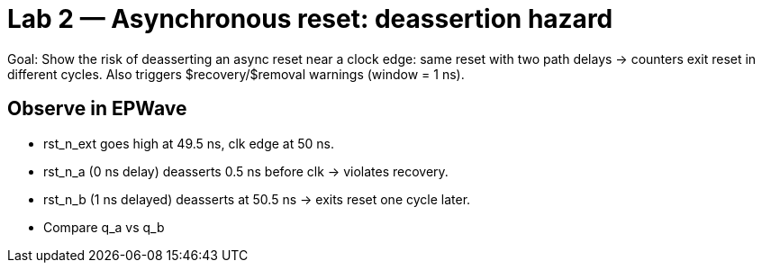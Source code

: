= Lab 2 — Asynchronous reset: deassertion hazard

Goal: Show the risk of deasserting an async reset near a clock edge:
same reset with two path delays → counters exit reset in different cycles.
Also triggers $recovery/$removal warnings (window = 1 ns).

== Observe in EPWave

* rst_n_ext goes high at 49.5 ns, clk edge at 50 ns.

* rst_n_a (0 ns delay) deasserts 0.5 ns before clk → violates recovery.

* rst_n_b (1 ns delayed) deasserts at 50.5 ns → exits reset one cycle later.

* Compare q_a vs q_b